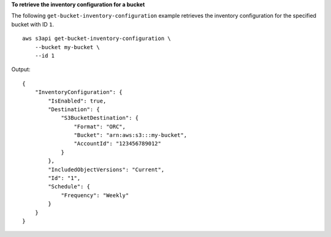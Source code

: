 **To retrieve the inventory configuration for a bucket**

The following ``get-bucket-inventory-configuration`` example retrieves the inventory configuration for the specified bucket with ID ``1``. ::

    aws s3api get-bucket-inventory-configuration \
        --bucket my-bucket \
        --id 1

Output::

    {
        "InventoryConfiguration": {
            "IsEnabled": true,
            "Destination": {
                "S3BucketDestination": {
                    "Format": "ORC",
                    "Bucket": "arn:aws:s3:::my-bucket",
                    "AccountId": "123456789012"
                }
            },
            "IncludedObjectVersions": "Current",
            "Id": "1",
            "Schedule": {
                "Frequency": "Weekly"
            }
        }
    }
